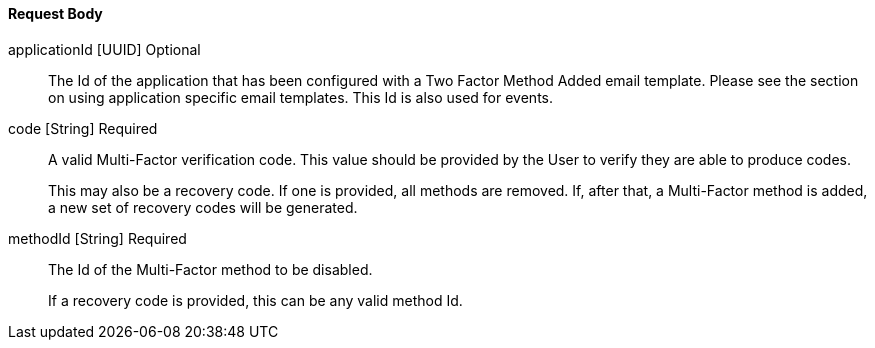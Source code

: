 ==== Request Body

[.api]
[field]#applicationId# [type]#[UUID]# [optional]#Optional#::
The Id of the application that has been configured with a Two Factor Method Added email template. Please see the section on using application specific email templates. This Id is also used for events.

[field]#code# [type]#[String]# [required]#Required#::
A valid Multi-Factor verification code. This value should be provided by the User to verify they are able to produce codes.
+
This may also be a recovery code. If one is provided, all methods are removed. If, after that, a Multi-Factor method is added, a new set of recovery codes will be generated.

[field]#methodId# [type]#[String]# [required]#Required#::
The Id of the Multi-Factor method to be disabled.
+
If a recovery code is provided, this can be any valid method Id.